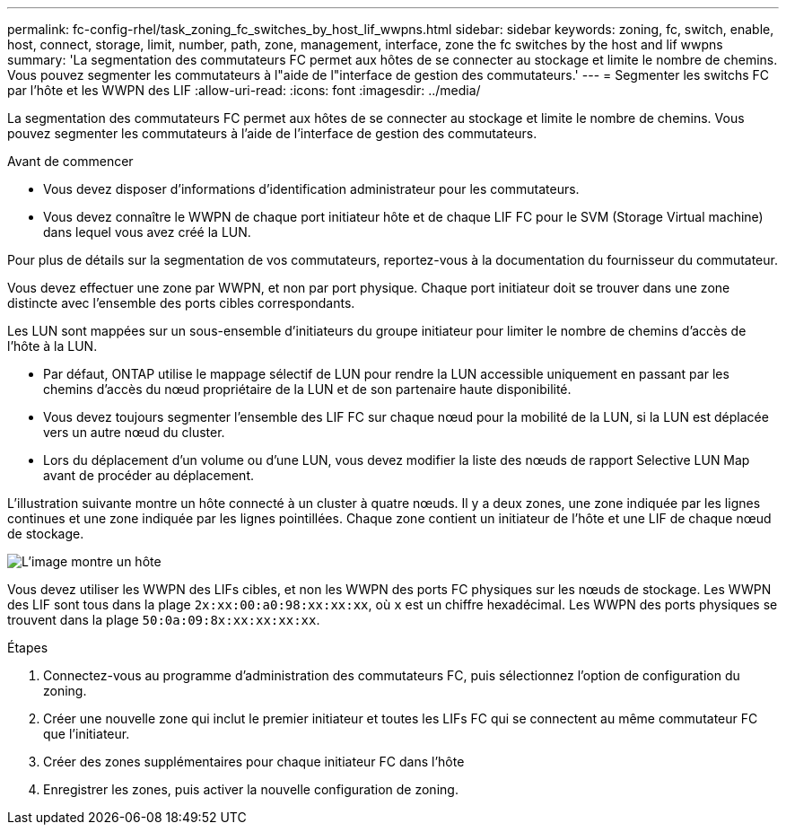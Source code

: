 ---
permalink: fc-config-rhel/task_zoning_fc_switches_by_host_lif_wwpns.html 
sidebar: sidebar 
keywords: zoning, fc, switch, enable, host, connect, storage, limit, number, path, zone, management, interface, zone the fc switches by the host and lif wwpns 
summary: 'La segmentation des commutateurs FC permet aux hôtes de se connecter au stockage et limite le nombre de chemins. Vous pouvez segmenter les commutateurs à l"aide de l"interface de gestion des commutateurs.' 
---
= Segmenter les switchs FC par l'hôte et les WWPN des LIF
:allow-uri-read: 
:icons: font
:imagesdir: ../media/


[role="lead"]
La segmentation des commutateurs FC permet aux hôtes de se connecter au stockage et limite le nombre de chemins. Vous pouvez segmenter les commutateurs à l'aide de l'interface de gestion des commutateurs.

.Avant de commencer
* Vous devez disposer d'informations d'identification administrateur pour les commutateurs.
* Vous devez connaître le WWPN de chaque port initiateur hôte et de chaque LIF FC pour le SVM (Storage Virtual machine) dans lequel vous avez créé la LUN.


Pour plus de détails sur la segmentation de vos commutateurs, reportez-vous à la documentation du fournisseur du commutateur.

Vous devez effectuer une zone par WWPN, et non par port physique. Chaque port initiateur doit se trouver dans une zone distincte avec l'ensemble des ports cibles correspondants.

Les LUN sont mappées sur un sous-ensemble d'initiateurs du groupe initiateur pour limiter le nombre de chemins d'accès de l'hôte à la LUN.

* Par défaut, ONTAP utilise le mappage sélectif de LUN pour rendre la LUN accessible uniquement en passant par les chemins d'accès du nœud propriétaire de la LUN et de son partenaire haute disponibilité.
* Vous devez toujours segmenter l'ensemble des LIF FC sur chaque nœud pour la mobilité de la LUN, si la LUN est déplacée vers un autre nœud du cluster.
* Lors du déplacement d'un volume ou d'une LUN, vous devez modifier la liste des nœuds de rapport Selective LUN Map avant de procéder au déplacement.


L'illustration suivante montre un hôte connecté à un cluster à quatre nœuds. Il y a deux zones, une zone indiquée par les lignes continues et une zone indiquée par les lignes pointillées. Chaque zone contient un initiateur de l'hôte et une LIF de chaque nœud de stockage.

image::../media/scm_en_drw_dual_fabric_zoning_fc_rhel.gif[L'image montre un hôte,two FC switches,and four storage nodes. Lines represent the two zones.]

Vous devez utiliser les WWPN des LIFs cibles, et non les WWPN des ports FC physiques sur les nœuds de stockage. Les WWPN des LIF sont tous dans la plage `2x:xx:00:a0:98:xx:xx:xx`, où `x` est un chiffre hexadécimal. Les WWPN des ports physiques se trouvent dans la plage `50:0a:09:8x:xx:xx:xx:xx`.

.Étapes
. Connectez-vous au programme d'administration des commutateurs FC, puis sélectionnez l'option de configuration du zoning.
. Créer une nouvelle zone qui inclut le premier initiateur et toutes les LIFs FC qui se connectent au même commutateur FC que l'initiateur.
. Créer des zones supplémentaires pour chaque initiateur FC dans l'hôte
. Enregistrer les zones, puis activer la nouvelle configuration de zoning.

